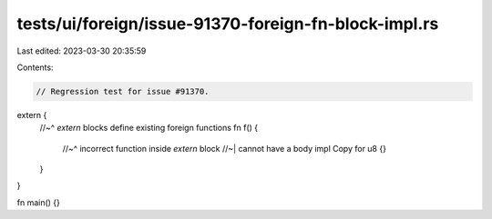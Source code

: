 tests/ui/foreign/issue-91370-foreign-fn-block-impl.rs
=====================================================

Last edited: 2023-03-30 20:35:59

Contents:

.. code-block:: rs

    // Regression test for issue #91370.

extern {
    //~^ `extern` blocks define existing foreign functions
    fn f() {
        //~^ incorrect function inside `extern` block
        //~| cannot have a body
        impl Copy for u8 {}
    }
}

fn main() {}



